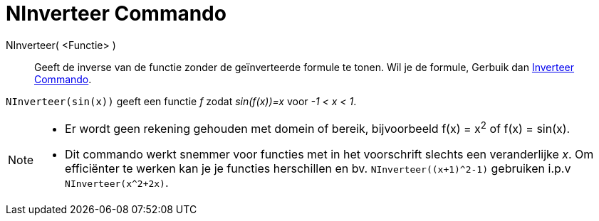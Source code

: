 = NInverteer Commando
:page-en: commands/NInvert
ifdef::env-github[:imagesdir: /en/modules/ROOT/assets/images]

NInverteer( <Functie> )::
Geeft de inverse van de functie zonder de geïnverteerde formule te tonen.
Wil je de formule, Gerbuik dan xref:./Invert.adoc[Inverteer Commando].

[EXAMPLE]
====

`++NInverteer(sin(x))++` geeft een functie _f_ zodat _sin(f(x))=x_ voor _-1 < x < 1_.

====

[NOTE]
====

* Er wordt geen rekening gehouden met domein of bereik, bijvoorbeeld f(x) = x^2^ of f(x) =
sin(x).

* Dit commando werkt snemmer voor functies met in het voorschrift slechts een veranderlijke _x_.
Om efficiënter te werken kan je je functies herschillen en bv. `NInverteer((x+1)^2-1)` gebruiken i.p.v `NInverteer(x^2+2x)`.

====

